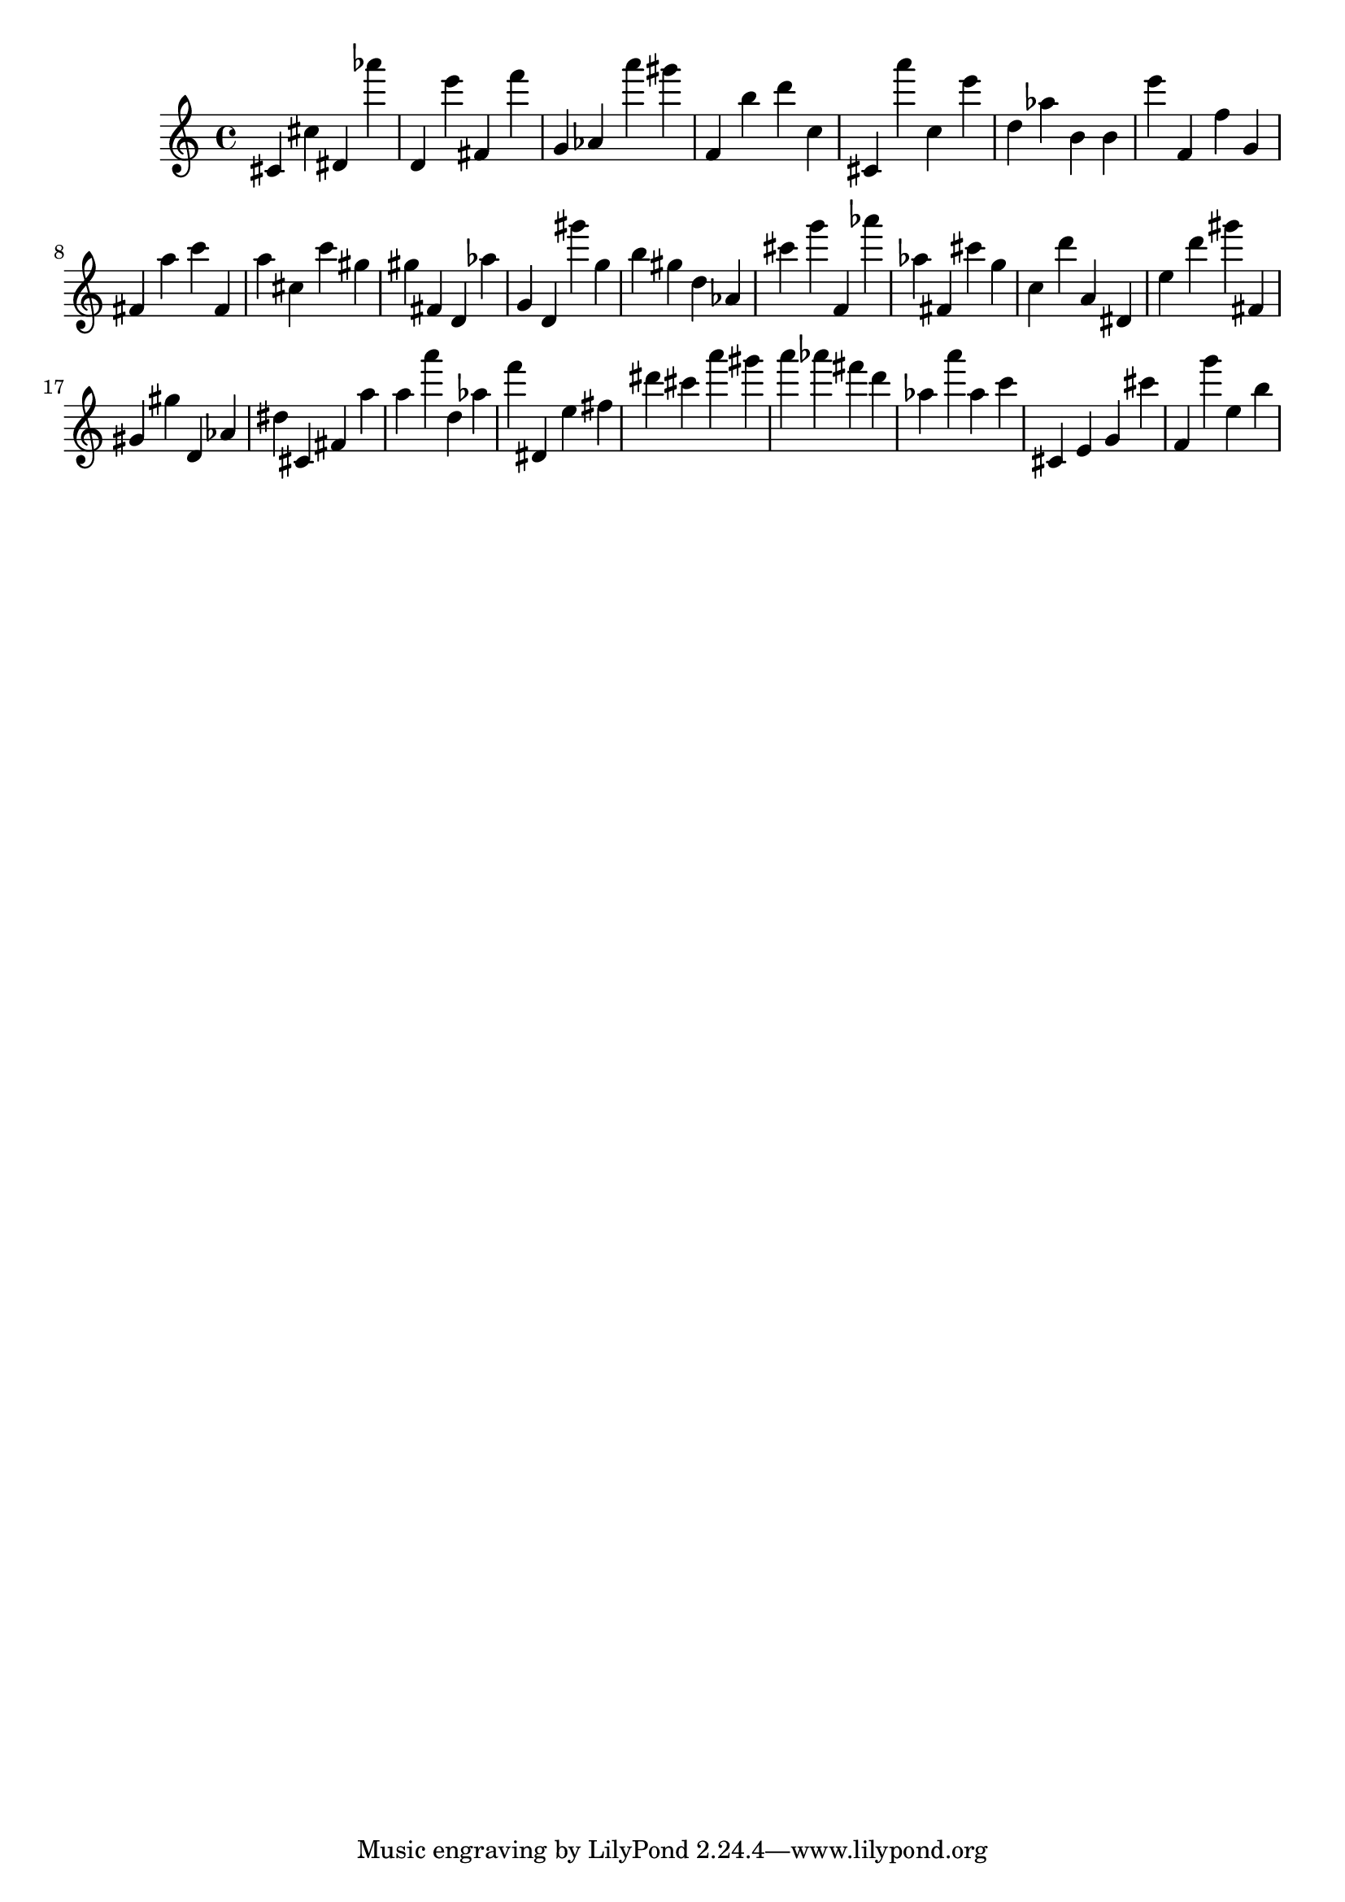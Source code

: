 \version "2.18.2"

\score {

{

\clef treble
cis' cis'' dis' as''' d' e''' fis' f''' g' as' a''' gis''' f' b'' d''' c'' cis' a''' c'' e''' d'' as'' b' b' e''' f' f'' g' fis' a'' c''' fis' a'' cis'' c''' gis'' gis'' fis' d' as'' g' d' gis''' g'' b'' gis'' d'' as' cis''' g''' f' as''' as'' fis' cis''' g'' c'' d''' a' dis' e'' d''' gis''' fis' gis' gis'' d' as' dis'' cis' fis' a'' a'' a''' d'' as'' f''' dis' e'' fis'' dis''' cis''' a''' gis''' a''' as''' fis''' d''' as'' a''' as'' c''' cis' e' g' cis''' f' g''' e'' b'' 
}

 \midi { }
 \layout { }
}